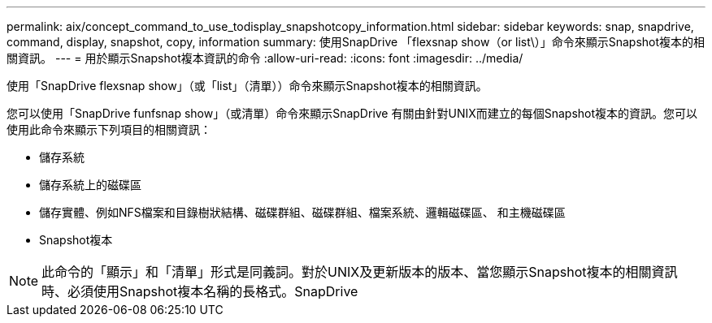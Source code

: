 ---
permalink: aix/concept_command_to_use_todisplay_snapshotcopy_information.html 
sidebar: sidebar 
keywords: snap, snapdrive, command, display, snapshot, copy, information 
summary: 使用SnapDrive 「flexsnap show（or list\）」命令來顯示Snapshot複本的相關資訊。 
---
= 用於顯示Snapshot複本資訊的命令
:allow-uri-read: 
:icons: font
:imagesdir: ../media/


[role="lead"]
使用「SnapDrive flexsnap show」（或「list」（清單））命令來顯示Snapshot複本的相關資訊。

您可以使用「SnapDrive funfsnap show」（或清單）命令來顯示SnapDrive 有關由針對UNIX而建立的每個Snapshot複本的資訊。您可以使用此命令來顯示下列項目的相關資訊：

* 儲存系統
* 儲存系統上的磁碟區
* 儲存實體、例如NFS檔案和目錄樹狀結構、磁碟群組、磁碟群組、檔案系統、邏輯磁碟區、 和主機磁碟區
* Snapshot複本



NOTE: 此命令的「顯示」和「清單」形式是同義詞。對於UNIX及更新版本的版本、當您顯示Snapshot複本的相關資訊時、必須使用Snapshot複本名稱的長格式。SnapDrive
